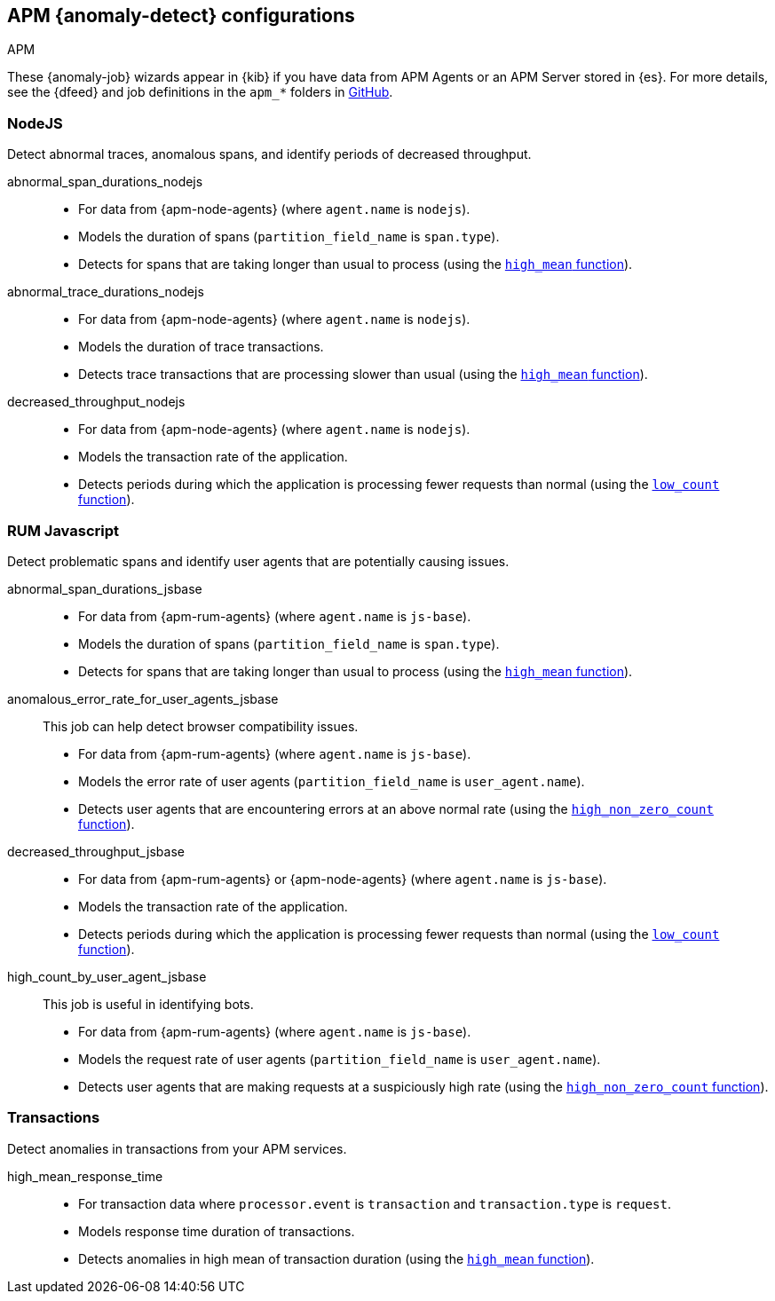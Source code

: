 [role="xpack"]
[[ootb-ml-jobs-apm]]
== APM {anomaly-detect} configurations
++++
<titleabbrev>APM</titleabbrev>
++++

These {anomaly-job} wizards appear in {kib} if you have data from APM Agents or
an APM Server stored in {es}. For more details, see the {dfeed} and job
definitions in the `apm_*` folders in
https://github.com/elastic/kibana/tree/{branch}/x-pack/plugins/ml/server/models/data_recognizer/modules[GitHub].

// tag::apm-jobs[]
[[apm-nodejs-jobs]]
=== NodeJS
// tag::apm-nodejs-jobs[]
Detect abnormal traces, anomalous spans, and identify periods of decreased
throughput.

abnormal_span_durations_nodejs::

* For data from {apm-node-agents} (where `agent.name` is `nodejs`).
* Models the duration of spans (`partition_field_name` is `span.type`).
* Detects for spans that are taking longer than usual to process (using the 
  <<ml-metric-mean,`high_mean` function>>).

abnormal_trace_durations_nodejs::

* For data from {apm-node-agents} (where `agent.name` is `nodejs`).
* Models the duration of trace transactions.
* Detects trace transactions that are processing slower than usual (using the 
  <<ml-metric-mean,`high_mean` function>>).

decreased_throughput_nodejs::

* For data from {apm-node-agents} (where `agent.name` is `nodejs`).
* Models the transaction rate of the application.
* Detects periods during which the application is processing fewer requests 
than normal (using the <<ml-count,`low_count` function>>).

// end::apm-nodejs-jobs[]


[[apm-rum-javascript-jobs]]
=== RUM Javascript
// tag::apm-rum-javascript-jobs[]
Detect problematic spans and identify user agents that are potentially causing
issues.

abnormal_span_durations_jsbase::

* For data from {apm-rum-agents} (where `agent.name` is `js-base`).
* Models the duration of spans (`partition_field_name` is `span.type`).
* Detects for spans that are taking longer than usual to process (using the 
<<ml-metric-mean,`high_mean` function>>).
  
anomalous_error_rate_for_user_agents_jsbase::
This job can help detect browser compatibility issues.
+
* For data from {apm-rum-agents} (where `agent.name` is `js-base`).
* Models the error rate of user agents (`partition_field_name` is 
`user_agent.name`).
* Detects user agents that are encountering errors at an above normal rate 
(using the <<ml-nonzero-count,`high_non_zero_count` function>>).

decreased_throughput_jsbase::

* For data from {apm-rum-agents} or {apm-node-agents} (where `agent.name` is
`js-base`).
* Models the transaction rate of the application.
* Detects periods during which the application is processing fewer requests than
normal (using the <<ml-count,`low_count` function>>).

high_count_by_user_agent_jsbase::
This job is useful in identifying bots.
+
* For data from {apm-rum-agents} (where `agent.name` is `js-base`).
* Models the request rate of user agents (`partition_field_name` is 
`user_agent.name`).
* Detects user agents that are making requests at a suspiciously high rate 
(using the <<ml-nonzero-count,`high_non_zero_count` function>>).

// end::apm-rum-javascript-jobs[]

[[apm-transaction-jobs]]
=== Transactions
// tag::apm-transaction-jobs[]
Detect anomalies in transactions from your APM services.

high_mean_response_time::

* For transaction data where `processor.event` is `transaction` and 
`transaction.type` is `request`.
* Models response time duration of transactions.
* Detects anomalies in high mean of transaction duration (using the 
  <<ml-metric-mean,`high_mean` function>>).

// end::apm-transaction-jobs[]
// end::apm-jobs[]